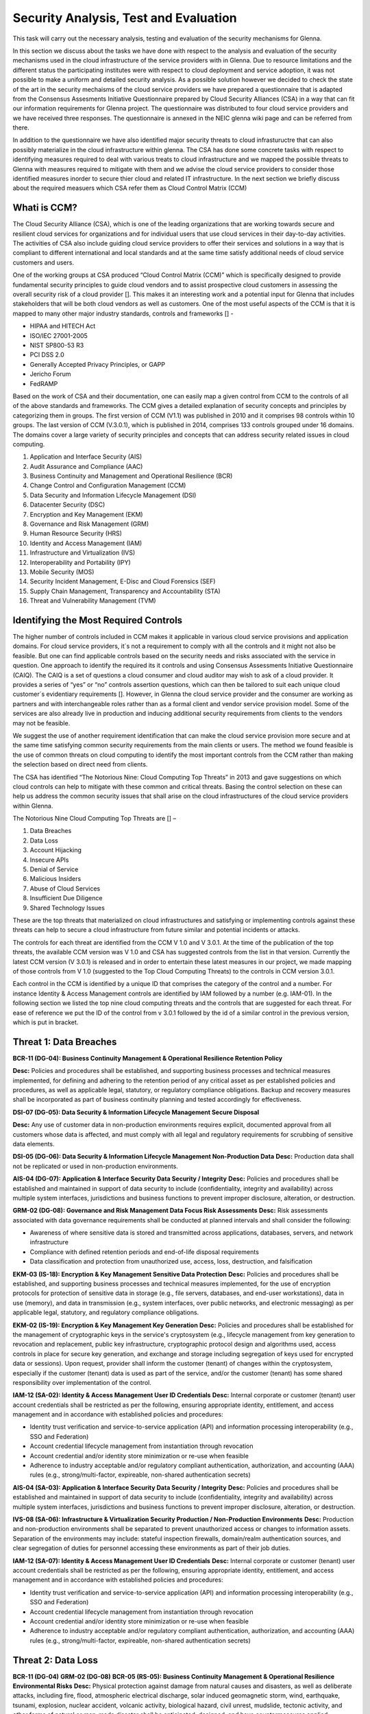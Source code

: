 Security Analysis, Test and Evaluation
======================================

This task will carry out the necessary analysis, testing and evaluation of the security mechanisms for Glenna.

In this section we discuss about the tasks we have done with respect to the analysis and evaluation of the security mechanisms used in the cloud infrastructure of the service providers with in Glenna. Due to resource limitations and the different status the participating institutes were with respect to cloud deployment and service adoption, it was not possible to make a uniform and detailed security analysis. As a possible solution however we decided to check the state of the art in the security mechaisms of the cloud service providers we have prepared a questionnaire that is adapted from the Consensus Assesments Initiative Questionnaire prepared by Cloud Security Alliances (CSA) in a way that can fit our information requirements for Glenna project. The questionnaire was distributed to four cloud service providers and we have received three responses. The questionnaire is annexed in the NEIC glenna wiki page and can be referred from there. 

In addition to the questionnaire we have also identified major security threats to cloud infrastuructre that can also possibly materialize in the cloud infrastructure within glenna. The CSA has done some concrete tasks with respect to identifying measures required to deal with various treats to cloud infrastructure and we mapped the possible threats to Glenna with measures required to mitigate with them and we advise the cloud service providers to consider those identified measures inorder to secure thier cloud and related IT infrastructure. In the next section we briefly discuss about the required measuers which CSA refer them as Cloud Control Matrix (CCM)

Whati is CCM?
*************

The Cloud Security Alliance (CSA), which is one of the leading organizations that are working towards secure and resilient cloud services for organizations and for individual users that use cloud services in their day-to-day activities. The activities of CSA also include guiding cloud service providers to offer their services and solutions in a way that is compliant to different international and local standards and at the same time satisfy additional needs of cloud service customers and users. 

One of the working groups at CSA produced “Cloud Control Matrix (CCM)” which is specifically designed to provide fundamental security principles to guide cloud vendors and to assist prospective cloud customers in assessing the overall security risk of a cloud provider []. This makes it an interesting work and a potential input for Glenna that includes stakeholders that will be both cloud vendors as well as customers. One of the most useful aspects of the CCM is that it is mapped to many other major industry standards, controls and frameworks [] - 

* HIPAA and HITECH Act
* ISO/IEC 27001-2005
* NIST SP800-53 R3
* PCI DSS 2.0
* Generally Accepted Privacy Principles, or GAPP
* Jericho Forum
* FedRAMP

Based on the work of CSA and their documentation, one can easily map a given control from CCM to the controls of all of the above standards and frameworks. The CCM gives a detailed explanation of security concepts and principles by categorizing them in groups. The first version of CCM (V1.1) was published in 2010 and it comprises 98 controls within 10 groups. The last version of CCM (V.3.0.1), which is published in 2014, comprises 133 controls grouped under 16 domains. The domains cover a large variety of security principles and concepts that can address security related issues in cloud computing. 

1. Application and Interface Security (AIS)
2. Audit Assurance and Compliance (AAC)
3. Business Continuity and Management and Operational Resilience (BCR)
4. Change Control and Configuration Management (CCM)
5. Data Security and Information Lifecycle Management (DSI)
6. Datacenter Security (DSC)
7. Encryption and Key Management (EKM)
8. Governance and Risk Management (GRM)
9. Human Resource Security (HRS)
10. Identity and Access Management (IAM)
11. Infrastructure and Virtualization (IVS)
12. Interoperability and Portability (IPY)
13. Mobile Security (MOS)
14. Security Incident Management, E-Disc and Cloud Forensics (SEF)
15. Supply Chain Management, Transparency and Accountability (STA)
16. Threat and Vulnerability Management (TVM) 

Identifying the Most Required Controls
**************************************

The higher number of controls included in CCM makes it applicable in various cloud service provisions and application domains. For cloud service providers, it´s not a requirement to comply with all the controls and it might not also be feasible. But one can find applicable controls based on the security needs and risks associated with the service in question. One approach to identify the required its it controls and using Consensus Assessments Initiative Questionnaire (CAIQ). The CAIQ is a set of questions a cloud consumer and cloud auditor may wish to ask of a cloud provider. It provides a series of “yes” or “no” controls assertion questions, which can then be tailored to suit each unique cloud customer´s evidentiary requirements []. However, in Glenna the cloud service provider and the consumer are working as partners and with interchangeable roles rather than as a formal client and vendor service provision model. Some of the services are also already live in production and inducing additional security requirements from clients to the vendors may not be feasible. 

We suggest the use of another requirement identification that can make the cloud service provision more secure and at the same time satisfying common security requirements from the main clients or users. The method we found feasible is the use of common threats on cloud computing to identify the most important controls from the CCM rather than making the selection based on direct need from clients.

The CSA has identified “The Notorious Nine: Cloud Computing Top Threats” in 2013 and gave suggestions on which cloud controls can help to mitigate with these common and critical threats. Basing the control selection on these can help us address the common security issues that shall arise on the cloud infrastructures of the cloud service providers within Glenna.

The Notorious Nine Cloud Computing Top Threats are [] –

1. Data Breaches
2. Data Loss
3. Account Hijacking
4. Insecure APIs 
5. Denial of Service
6. Malicious Insiders
7. Abuse of Cloud Services
8. Insufficient Due Diligence
9. Shared Technology Issues

These are the top threats that materialized on cloud infrastructures and satisfying or implementing controls against these threats can help to secure a cloud infrastructure from future similar and potential incidents or attacks. 

The controls for each threat are identified from the CCM V 1.0 and V 3.0.1. At the time of the publication of the top threats, the available CCM version was V 1.0 and CSA has suggested controls from the list in that version. Currently the latest CCM version (V 3.0.1) is released and in order to entertain these latest measures in our project, we made mapping of those controls from V 1.0 (suggested to the Top Cloud Computing Threats) to the controls in CCM version 3.0.1. 

Each control in the CCM is identified by a unique ID that comprises the category of the control and a number. For instance Identity & Access Management controls are identified by IAM followed by a number (e.g. IAM-01). In the following section we listed the top nine cloud computing threats and the controls that are suggested for each threat. For ease of reference we put the ID of the control from v 3.0.1 followed by the id of a similar control in the previous version, which is put in bracket.  

Threat 1: Data Breaches
*********************
**BCR-11 (DG-04): Business Continuity Management & Operational Resilience Retention Policy**


**Desc:** Policies and procedures shall be established, and supporting business processes and technical measures implemented, for defining and adhering to the retention period of any critical asset as per established policies and procedures, as well as applicable legal, statutory, or regulatory compliance obligations. Backup and recovery measures shall be incorporated as part of business continuity planning and tested accordingly for effectiveness.

**DSI-07 (DG-05): Data Security & Information Lifecycle Management Secure Disposal**

**Desc:** Any use of customer data in non-production environments requires explicit, documented approval from all customers whose data is affected, and must comply with all legal and regulatory requirements for scrubbing of sensitive data elements.

**DSI-05 (DG-06): Data Security & Information Lifecycle Management Non-Production Data**
**Desc:** Production data shall not be replicated or used in non-production environments.

**AIS-04 (DG-07): Application & Interface Security Data Security / Integrity**
**Desc:** Policies and procedures shall be established and maintained in support of data security to include (confidentiality, integrity and availability) across multiple system interfaces, jurisdictions and business functions to prevent improper disclosure, alteration, or destruction.

**GRM-02 (DG-08): Governance and Risk Management Data Focus Risk Assessments**
**Desc:** Risk assessments associated with data governance requirements shall be conducted at planned intervals and shall consider the following:

* Awareness of where sensitive data is stored and transmitted across applications, databases, servers, and network infrastructure
* Compliance with defined retention periods and end-of-life disposal requirements
* Data classification and protection from unauthorized use, access, loss, destruction, and falsification

**EKM-03 (IS-18): Encryption & Key Management Sensitive Data Protection**
**Desc:** Policies and procedures shall be established, and supporting business processes and technical measures implemented, for the use of encryption protocols for protection of sensitive data in storage (e.g., file servers, databases, and end-user workstations), data in use (memory), and data in transmission (e.g., system interfaces, over public networks, and electronic messaging) as per applicable legal, statutory, and regulatory compliance obligations.

**EKM-02 (IS-19): Encryption & Key Management Key Generation**
**Desc:** Policies and procedures shall be established for the management of cryptographic keys in the service's cryptosystem (e.g., lifecycle management from key generation to revocation and replacement, public key infrastructure, cryptographic protocol design and algorithms used, access controls in place for secure key generation, and exchange and storage including segregation of keys used for encrypted data or sessions). Upon request, provider shall inform the customer (tenant) of changes within the cryptosystem, especially if the customer (tenant) data is used as part of the service, and/or the customer (tenant) has some shared responsibility over implementation of the control.

**IAM-12 (SA-02): Identity & Access Management User ID Credentials**
**Desc:** Internal corporate or customer (tenant) user account credentials shall be restricted as per the following, ensuring appropriate identity, entitlement, and access management and in accordance with established policies and procedures:

* Identity trust verification and service-to-service application (API) and information processing interoperability (e.g., SSO and Federation)
* Account credential lifecycle management from instantiation through revocation
* Account credential and/or identity store minimization or re-use when feasible
* Adherence to industry acceptable and/or regulatory compliant authentication, authorization, and accounting (AAA) rules (e.g., strong/multi-factor, expireable, non-shared authentication secrets)

**AIS-04 (SA-03): Application & Interface Security Data Security / Integrity**
**Desc:** Policies and procedures shall be established and maintained in support of data security to include (confidentiality, integrity and availability) across multiple system interfaces, jurisdictions and business functions to prevent improper disclosure, alteration, or destruction.

**IVS-08 (SA-06): Infrastructure & Virtualization Security Production / Non-Production Environments**
**Desc:** Production and non-production environments shall be separated to prevent unauthorized access or changes to information assets. Separation of the environments may include: stateful inspection firewalls, domain/realm authentication sources, and clear segregation of duties for personnel accessing these environments as part of their job duties.

**IAM-12 (SA-07): Identity & Access Management User ID Credentials**
**Desc:** Internal corporate or customer (tenant) user account credentials shall be restricted as per the following, ensuring appropriate identity, entitlement, and access management and in accordance with established policies and procedures:

* Identity trust verification and service-to-service application (API) and information processing interoperability (e.g., SSO and Federation)
* Account credential lifecycle management from instantiation through revocation
* Account credential and/or identity store minimization or re-use when feasible
* Adherence to industry acceptable and/or regulatory compliant authentication, authorization, and accounting (AAA) rules (e.g., strong/multi-factor, expireable, non-shared authentication secrets)

Threat 2: Data Loss
*******************

**BCR-11 (DG-04)**
**GRM-02 (DG-08)**
**BCR-05 (RS-05): Business Continuity Management & Operational Resilience Environmental Risks**
**Desc:** Physical protection against damage from natural causes and disasters, as well as deliberate attacks, including fire, flood, atmospheric electrical discharge, solar induced geomagnetic storm, wind, earthquake, tsunami, explosion, nuclear accident, volcanic activity, biological hazard, civil unrest, mudslide, tectonic activity, and other forms of natural or man-made disaster shall be anticipated, designed, and have countermeasures applied.

**BCR-06 (RS-06): Business Continuity Management & Operational Resilience Equipment Location**
**Desc:** To reduce the risks from environmental threats, hazards, and opportunities for unauthorized access, equipment shall be kept away from locations subject to high probability environmental risks and supplemented by redundant equipment located at a reasonable distance.

Threat 3: Account or Service Traffic Hijacking	
**********************************************

**IAM-02 (IS-07): Identity & Access Management Credential Lifecycle / Provision Management**
**Desc:** User access policies and procedures shall be established, and supporting business processes and technical measures implemented, for ensuring appropriate identity, entitlement, and access management for all internal corporate and customer (tenant) users with access to data and organizationally-owned or managed (physical and virtual) application interfaces and infrastructure network and systems components. These policies, procedures, processes, and measures must incorporate the following:

* Procedures and supporting roles and responsibilities for provisioning and de-provisioning user account entitlements following the rule of least privilege based on job function (e.g., internal employee and contingent staff personnel changes, customer-controlled access, suppliers' business relationships, or other third-party business relationships)
* Business case considerations for higher levels of assurance and multi-factor authentication secrets (e.g., management interfaces, key generation, remote access, segregation of duties, emergency access, large-scale provisioning or geographically-distributed deployments, and personnel redundancy for critical systems)
* Access segmentation to sessions and data in multi-tenant architectures by any third party (e.g., provider and/or other customer (tenant))
* Identity trust verification and service-to-service application (API) and information processing interoperability (e.g., SSO and federation)
* Account credential lifecycle management from instantiation through revocation
* Account credential and/or identity store minimization or re-use when feasible
* Authentication, authorization, and accounting (AAA) rules for access to data and sessions (e.g., encryption and strong/multi-factor, expireable, non-shared authentication secrets)
* Permissions and supporting capabilities for customer (tenant) controls over authentication, authorization, and accounting (AAA) rules for access to data and sessions
* Adherence to applicable legal, statutory, or regulatory compliance requirements

**IAM-08 and IAM-09 (IS-08): Identity & Access Management Trusted Sources (IAM-08) and Identity & Access Management User Access Authorization (IAM-09)**

**IAM-08**
**Desc:** Policies and procedures are established for permissible storage and access of identities used for authentication to ensure identities are only accessible based on rules of least privilege and replication limitation only to users explicitly defined as business necessary.

**IAM-009**
**Desc:** Provisioning user access (e.g., employees, contractors, customers (tenants), business partners and/or supplier relationships) to data and organizationally-owned or managed (physical and virtual) applications, infrastructure systems, and network components shall be authorized by the organization's management prior to access being granted and appropriately restricted as per established policies and procedures. Upon request, provider shall inform customer (tenant) of this user access, especially if customer (tenant) data is used as part the service and/or customer (tenant) has some shared responsibility over implementation of control.

**IAM-11 (IS-09): Identity & Access Management User Access Revocation**
**Desc:** Timely de-provisioning (revocation or modification) of user access to data and organizationally-owned or managed (physical and virtual) applications, infrastructure systems, and network components, shall be implemented as per established policies and procedures and based on user's change in status (e.g., termination of employment or other business relationship, job change or transfer). Upon request, provider shall inform customer (tenant) of these changes, especially if customer (tenant) data is used as part the service and/or customer (tenant) has some shared responsibility over implementation of control.

**IAM-10 (IS-10): Identity & Access Management User Access Reviews**
**Desc:** User access shall be authorized and revalidated for entitlement appropriateness, at planned intervals, by the organization's business leadership or other accountable business role or function supported by evidence to demonstrate the organization is adhering to the rule of least privilege based on job function. For identified access violations, remediation must follow established user access policies and procedures.

**SEF-02 (IS-22): Security Incident Management, E-Discovery & Cloud Forensics Incident Management**
**Desc:** Policies and procedures shall be established, and supporting business processes and technical measures implemented, to triage security-related events and ensure timely and thorough incident management, as per established IT service management policies and procedures.

**IAM-12 (SA-02): Identity & Access Management User ID Credentials**
**IAM-12 (SA-07)**
**IVS-01 (SA-14): Infrastructure & Virtualization Security Audit Logging / Intrusion Detection**
**Desc:** Higher levels of assurance are required for protection, retention, and lifecycle management of audit logs, adhering to applicable legal, statutory or regulatory compliance obligations and providing unique user access accountability to detect potentially suspicious network behaviors and/or file integrity anomalies, and to support forensic investigative capabilities in the event of a security breach.

Threat 4: Insecure Interfaces and APIs
**************************

**IAM-08 and IAM-09 (IS-08)**
**AIS-04 (SA-03)**
**AIS-01 (SA-04): Application & Interface Security Application Security**
**Desc:** Applications and programming interfaces (APIs) shall be designed, developed, deployed, and tested in accordance with leading industry standards (e.g., OWASP for web applications) and adhere to applicable legal, statutory, or regulatory compliance obligations.

Threat 5: Denial of Service
******************
**GRM-01 (IS-04): Governance and Risk Management Baseline Requirement**
**Desc:** Baseline security requirements shall be established for developed or acquired, organizationally-owned or managed, physical or virtual, applications and infrastructure system and network components that comply with applicable legal, statutory and regulatory compliance obligations. Deviations from standard baseline configurations must be authorized following change management policies and procedures prior to deployment, provisioning, or use. Compliance with security baseline requirements must be reassessed at least annually unless an alternate frequency has been established and authorized based on business need.

**IVS-04 (OP-03): Infrastructure & Virtualization Security Information System Documentation**
**Desc:** The availability, quality, and adequate capacity and resources shall be planned, prepared, and measured to deliver the required system performance in accordance with legal, statutory, and regulatory compliance obligations. Projections of future capacity requirements shall be made to mitigate the risk of system overload.

**BCR-08 (RS-07): Business Continuity Management & Operational Resilience Equipment Power Failures**
Desc: Protection measures shall be put into place to react to natural and man-made threats based upon a geographically-specific Business Impact Assessment

**AIS-01 (SA-04)**

Threat 6: Malicious Insiders
************************

**STA-09 (CO-03): Supply Chain Management, Transparency and Accountability Third Party Audits**
**Desc:** Third-party service providers shall demonstrate compliance with information security and confidentiality, access control, service definitions, and delivery level agreements included in third-party contracts. Third-party reports, records, and services shall undergo audit and review at least annually to govern and maintain compliance with the service delivery agreements.

**DSI-06 (DG-01): Data Security & Information Lifecycle Management Ownership / Stewardship**
**Desc:** All data shall be designated with stewardship, with assigned responsibilities defined, documented, and communicated.

**DSI-01 (DG-03): Data Security & Information Lifecycle Management  Classification**
**Desc:** Data and objects containing data shall be assigned a classification by the data owner based on data type, value, sensitivity, and criticality to the organization.

**DSI-04 (DG-07): Data Security & Information Lifecycle Management Handling / Labeling / Security Policy**
**Desc:** Policies and procedures shall be established for the labeling, handling, and security of data and objects which contain data. Mechanisms for label inheritance shall be implemented for objects that act as aggregate containers for data.
**DCS-09 (FS-02): Datacenter Security User Access**
**Desc:** Physical access to information assets and functions by users and support personnel shall be restricted.

**DCS-08 (FS-05): Datacenter Security Unauthorized Persons Entry**
**Desc:** Ingress and egress points such as service areas and other points where unauthorized personnel may enter the premises shall be monitored, controlled and, if possible, isolated from data storage and processing facilities to prevent unauthorized data corruption, compromise, and loss.

**DCS-04 (FS-06): Datacenter Security Off-Site Authorization**
**Desc:** Authorization must be obtained prior to relocation or transfer of hardware, software, or data to an offsite premises.

**HRS-02 (HR-01): Human Resources Background Screening**
**Desc:** Pursuant to local laws, regulations, ethics, and contractual constraints, all employment candidates, contractors, and third parties shall be subject to background verification proportional to the data classification to be accessed, the business requirements, and acceptable risk.

**GRM-07 (IS-06): Governance and Risk Management Policy Enforcement**
**Desc:** A formal disciplinary or sanction policy shall be established for employees who have violated security policies and procedures. Employees shall be made aware of what action might be taken in the event of a violation, and disciplinary measures must be stated in the policies and procedures.

**IAM-08 and IAM-09 (IS-08)**

**IAM-10 (IS-10)**

**HRS-07 (IS-13): Human Resources Roles / Responsibilities**
**Desc:** Roles and responsibilities of contractors, employees, and third-party users shall be documented as they relate to information assets and security.

**IAM-05 (IS-15): Identity & Access Management Segregation of Duties**
**Desc:** User access policies and procedures shall be established, and supporting business processes and technical measures implemented, for restricting user access as per defined segregation of duties to address business risks associated with a user-role conflict of interest.

**EKM-03 (IS-18)**
**EKM-02 (IS-19)**
**IAM-01 (IS-29): Identity & Access Management Audit Tools Access**
**Desc:** Access to, and use of, audit tools that interact with the organization's information systems shall be appropriately segmented and restricted to prevent compromise and misuse of log data.

**GRM-10 (RI-02): Governance and Risk Management Risk Assessments**
**Desc:** Aligned with the enterprise-wide framework, formal risk assessments shall be performed at least annually or at planned intervals, (and in conjunction with any changes to information systems) to determine the likelihood and impact of all identified risks using qualitative and quantitative methods. The likelihood and impact associated with inherent and residual risk shall be determined independently, considering all risk categories (e.g., audit results, threat and vulnerability analysis, and regulatory compliance).

**IVS-09 (SA-09): Infrastructure & Virtualization Security Segmentation**
**Desc:** Multi-tenant organizationally-owned or managed (physical and virtual) applications, and infrastructure system and network components, shall be designed, developed, deployed and configured such that provider and customer (tenant) user access is appropriately segmented from other tenant users, based on the following considerations:

* Established policies and procedures
* Isolation of business critical assets and/or sensitive user data, and sessions that mandate stronger internal controls and high levels of assurance
* Compliance with legal, statutory and regulatory compliance obligations

Threat 7: Abuse of Cloud Services
*******************

**SEF-04 (IS-24): Security Incident Management, E-Discovery & Cloud Forensics Incident Response Legal Preparation**
**Desc:** Proper forensic procedures, including chain of custody, are required for the presentation of evidence to support potential legal action subject to the relevant jurisdiction after an information security incident. Upon notification, customers and/or other external business partners impacted by a security breach shall be given the opportunity to participate as is legally permissible in the forensic investigation.

**HRS-08 (IS-26): Human Resources Technology Acceptable Use**
**Desc:** Policies and procedures shall be established, and supporting business processes and technical measures implemented, for defining allowances and conditions for permitting usage of organizationally-owned or managed user end-point devices (e.g., issued workstations, laptops, and mobile devices) and IT infrastructure network and systems components. Additionally, defining allowances and conditions to permit usage of personal mobile devices and associated applications with access to corporate resources (i.e., BYOD) shall be considered and incorporated as appropriate.

Threat 8: Insufficient Due Diligence
************
**GRM-02 (DG-08)**
**GRM-01 (IS-04)**
**IAM-08 (IS-12): Identity & Access Management Trusted Sources**
**Desc:** Policies and procedures are established for permissible storage and access of identities used for authentication to ensure identities are only accessible based on rules of least privilege and replication limitation only to users explicitly defined as business necessary.

**IVS-04 (OP-03)**
**GRM-11 (RI-01): Governance and Risk Management Risk Management Framework**
**Desc:** Risks shall be mitigated to an acceptable level. Acceptance levels based on risk criteria shall be established and documented in accordance with reasonable resolution time frames and stakeholder approval.

**GRM-10 (RI-02): Governance and Risk Management Risk Assessments**
**Desc:** Aligned with the enterprise-wide framework, formal risk assessments shall be performed at least annually or at planned intervals, (and in conjunction with any changes to information systems) to determine the likelihood and impact of all identified risks using qualitative and quantitative methods. The likelihood and impact associated with inherent and residual risk shall be determined independently, considering all risk categories (e.g., audit results, threat and vulnerability analysis, and regulatory compliance).

**BCR-01(RS-01) : Business Continuity Management & Operational Resilience, Business Continuity Planning**
**Desc:** A consistent unified framework for business continuity planning and plan development shall be established, documented and adopted to ensure all business continuity plans are consistent in addressing priorities for testing, maintenance, and information security requirements. Requirements for business continuity plans include the following:

* Defined purpose and scope, aligned with relevant dependencies
* Accessible to and understood by those who will use them
* Owned by a named person(s) who is responsible for their review, update, and approval
* Defined lines of communication, roles, and responsibilities
* Detailed recovery procedures, manual work-around, and reference information
* Method for plan invocation

**BCR-09 (RS-02): Business Continuity Management & Operational Resilience Impact Analysis**
**Desc:** There shall be a defined and documented method for determining the impact of any disruption to the organization (cloud provider, cloud consumer) that must incorporate the following:

* Identify critical products and services
* Identify all dependencies, including processes, applications, business partners, and third party service providers
* Understand threats to critical products and services
* Determine impacts resulting from planned or unplanned disruptions and how these vary over time
* Establish the maximum tolerable period for disruption
* Establish priorities for recovery
* Establish recovery time objectives for resumption of critical products and services within their maximum tolerable period of disruption
* Estimate the resources required for resumption

**BCR-01 (RS-03): Business Continuity Management & Operational Resilience Business Continuity Planning**
**Desc:** A consistent unified framework for business continuity planning and plan development shall be established, documented and adopted to ensure all business continuity plans are consistent in addressing priorities for testing, maintenance, and information security requirements. Requirements for business continuity plans include the following:

* Defined purpose and scope, aligned with relevant dependencies
* Accessible to and understood by those who will use them
* Owned by a named person(s) who is responsible for their review, update, and approval
* Defined lines of communication, roles, and responsibilities
* Detailed recovery procedures, manual work-around, and reference information
* Method for plan invocation

**AIS-04 (SA-03)**
**AIS-01 (SA-04)**
**IVS-06 (SA-08): Infrastructure & Virtualization Security Network Security**
**Desc:** Network environments and virtual instances shall be designed and configured to restrict and monitor traffic between trusted and untrusted connections. These configurations shall be reviewed at least annually, and supported by a documented justification for use for all allowed services, protocols, and ports, and by compensating controls.

**IVS-09 (SA-09)**

Threat 9: Shared Technology Vulnerabilities
**********************
**DSI-01 (DG-03)**
**GRM-01 (IS-04)**
**IAM-02 (IS-07)**
**IAM-05 (IS-15)**
**EKM-03 (IS-18)**
**TVM-02 (IS-20): Threat and Vulnerability Management Vulnerability / Patch Management**
**Desc:** Policies and procedures shall be established, and supporting processes and technical measures implemented, for timely detection of vulnerabilities within organizationally-owned or managed applications, infrastructure network and system components (e.g. network vulnerability assessment, penetration testing) to ensure the efficiency of implemented security controls. A risk-based model for prioritizing remediation of identified vulnerabilities shall be used. Changes shall be managed through a change management process for all vendor-supplied patches, configuration changes, or changes to the organization's internally developed software. Upon request, the provider informs customer (tenant) of policies and procedures and identfied weaknesses especially if customer (tenant) data is used as part the service and/or customer (tenant) has some shared responsibility over implementation of control.

**IAM-12 (SA-02)**
**IVS-09 (SA-09)**
**IVS-09 (SA-11): Infrastructure & Virtualization Security Segmentation **
**Desc:** Multi-tenant organizationally-owned or managed (physical and virtual) applications, and infrastructure system and network components, shall be designed, developed, deployed and configured such that provider and customer (tenant) user access is appropriately segmented from other tenant users, based on the following considerations:

* Established policies and procedures
* Isolation of business critical assets and/or sensitive user data, and sessions that mandate stronger internal controls and high levels of assurance
* Compliance with legal, statutory and regulatory compliance obligations

**IVS-01 (SA-14)**

